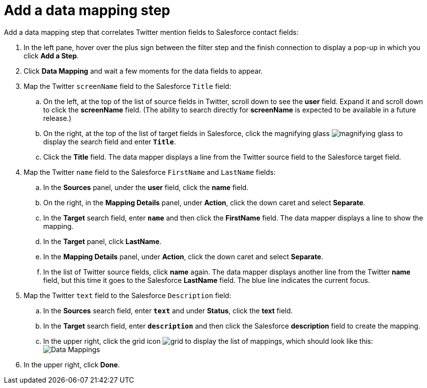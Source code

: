 [[t2sf-add-data-mapping-step]]
= Add a data mapping step

Add a data mapping step that correlates Twitter mention fields to 
Salesforce contact fields:

. In the left pane, hover over the plus sign between the filter
step and the finish connection to display a pop-up in which
you click *Add a Step*.
. Click *Data Mapping* and wait a few moments for the data fields
to appear.
. Map the Twitter `screenName` field to the Salesforce
`Title` field:
.. On the left, at the top of the list of source fields in Twitter, 
scroll down to see the *user* field. Expand it and scroll down to click 
the *screenName* field. (The ability to search directly for
*screenName* is expected to be available in a future release.)
.. On the right, at the top of the list of target fields in Salesforce,
click the magnifying 
glass image:images/magnifying-glass.png[title="Magnifying Glass"]
to display the search field and enter `*Title*`. 
.. Click the *Title* field. The data mapper displays a line 
from the Twitter source field to the Salesforce target field. 
. Map the Twitter `name` field to the Salesforce
`FirstName` and `LastName` fields:
.. In the *Sources* panel, under the *user* field, 
click the *name* field. 
.. On the right, in the *Mapping Details* panel, under *Action*, click 
the down caret and select *Separate*. 
.. In the *Target* search field, enter `*name*` and then click the
*FirstName* field. The data mapper displays a line to show the mapping. 
.. In the *Target* panel, click *LastName*. 
.. In the *Mapping Details* panel, under *Action*, click 
the down caret and select *Separate*. 
.. In the list of Twitter source fields, click *name* again. 
The data mapper displays another line from the Twitter
*name* field, but this time it goes to the Salesforce *LastName* field. 
The blue line indicates the current focus. 
. Map the Twitter `text` field to the Salesforce
`Description` field:
.. In the *Sources* search field, enter `*text*` and under 
*Status*, click the *text* field. 
.. In the *Target* search field, enter `*description*` and then click the
Salesforce *description* field to create the mapping. 
.. In the upper right, click 
the grid icon image:images/grid.png[title="Grid"] to
display the list of mappings, which should look like this: 
image:images/t2sf-mappings.png[Data Mappings]
. In the upper right, click *Done*.
